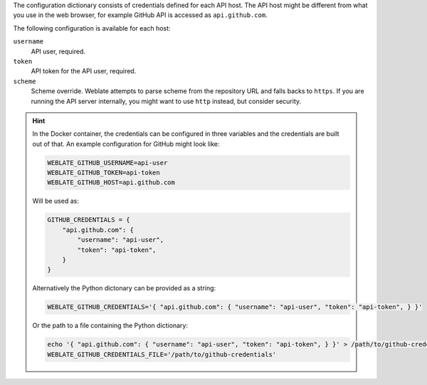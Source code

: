 The configuration dictionary consists of credentials defined for each API host.
The API host might be different from what you use in the web browser, for
example GitHub API is accessed as ``api.github.com``.

The following configuration is available for each host:

``username``
   API user, required.
``token``
   API token for the API user, required.
``scheme``
   .. versionadded:: 4.18

   Scheme override. Weblate attempts to parse scheme from the repository URL
   and falls backs to ``https``. If you are running the API server internally,
   you might want to use ``http`` instead, but consider security.

.. hint::

   In the Docker container, the credentials can be configured in three variables
   and the credentials are built out of that. An example configuration for
   GitHub might look like:

   .. code-block:: shell

      WEBLATE_GITHUB_USERNAME=api-user
      WEBLATE_GITHUB_TOKEN=api-token
      WEBLATE_GITHUB_HOST=api.github.com

   Will be used as:

   .. code-block:: python

      GITHUB_CREDENTIALS = {
          "api.github.com": {
              "username": "api-user",
              "token": "api-token",
          }
      }

   Alternatively the Python dictonary can be provided as a string:

   .. code-block:: shell

      WEBLATE_GITHUB_CREDENTIALS='{ "api.github.com": { "username": "api-user", "token": "api-token", } }'

   Or the path to a file containing the Python dictionary:

   .. code-block:: shell

      echo '{ "api.github.com": { "username": "api-user", "token": "api-token", } }' > /path/to/github-credentials
      WEBLATE_GITHUB_CREDENTIALS_FILE='/path/to/github-credentials'
